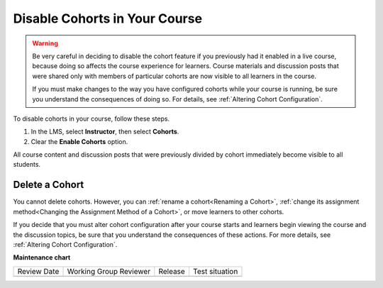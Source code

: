.. _Disabling the Cohort Feature:

Disable Cohorts in Your Course
###############################

.. tags:: educator, how-to

.. warning:: Be very careful in deciding to disable the cohort feature if you
   previously had it enabled in a live course, because doing so affects the
   course experience for learners. Course materials and discussion posts that
   were shared only with members of particular cohorts are now visible to all
   learners in the course.

   If you must make changes to the way you have configured cohorts while your
   course is running, be sure you understand the consequences of doing so. For
   details, see :ref:`Altering Cohort Configuration`.

To disable cohorts in your course, follow these steps.

#. In the LMS, select **Instructor**, then select **Cohorts**.

#. Clear the **Enable Cohorts** option.

All course content and discussion posts that were previously divided by cohort
immediately become visible to all students.

.. _Deleting a Cohort:

Delete a Cohort
*****************

You cannot delete cohorts. However, you can :ref:`rename a cohort<Renaming a
Cohort>`, :ref:`change its assignment method<Changing the Assignment Method of
a Cohort>`, or move learners to other cohorts.

If you decide that you must alter cohort configuration after your course starts
and learners begin viewing the course and the discussion topics, be sure that
you understand the consequences of these actions. For more details, see
:ref:`Altering Cohort Configuration`.

.. seealso::
 

 :ref:`Cohorts Overview` (concept)

 :ref:`Manage Course Cohorts` (how-to)

 :ref:`Enable Cohorts` (how-to)

 :ref:`Add Cohorts` (how-to)
 
 :ref:`Assign Learners to Cohorts Manually` (how-to)
 
 :ref:`Assign Learners to Cohort Groups by uploading CSV` (how-to)
 
 :ref:`Changing Student Cohort Assignments` (how-to)
 
 :ref:`Renaming a Cohort` (how-to)
 
 :ref:`Changing the Assignment Method of a Cohort` (how-to)

 :ref:`Create Cohort Specific Course Content` (how-to)

 :ref:`About Divided Discussions` (concept)

 :ref:`Managing Divided Discussion Topics` (concept)

 :ref:`Best Practices for Moderating Course Discussions` (concept)

 :ref:`Setting Up Divided Discussions` (how-to)

**Maintenance chart**

+--------------+-------------------------------+----------------+--------------------------------+
| Review Date  | Working Group Reviewer        |   Release      |Test situation                  |
+--------------+-------------------------------+----------------+--------------------------------+
|              |                               |                |                                |
+--------------+-------------------------------+----------------+--------------------------------+
